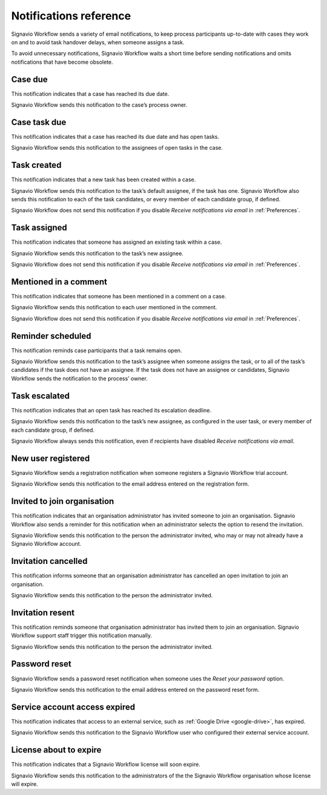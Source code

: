 .. _notifications:

Notifications reference
=======================

Signavio Workflow sends a variety of email notifications,
to keep process participants up-to-date with cases they work on
and to avoid task handover delays,
when someone assigns a task.

To avoid unnecessary notifications, Signavio Workflow waits a short time before sending notifications and omits notifications that have become obsolete.


.. _case-due:

Case due
--------

This notification indicates that a case has reached its due date.

Signavio Workflow sends this notification to the case’s process owner.


.. _case-task-due:

Case task due
-------------

This notification indicates that a case has reached its due date and has open tasks.

Signavio Workflow sends this notification to the assignees of open tasks in the case.


.. _task-created:

Task created
------------

This notification indicates that a new task has been created within a case.

Signavio Workflow sends this notification to the task’s default assignee, if the task has one.
Signavio Workflow also sends this notification to each of the task candidates,
or every member of each candidate group, if defined.

Signavio Workflow does not send this notification if you disable `Receive notifications via email` in :ref:`Preferences`.


.. _task-assigned:

Task assigned
-------------

This notification indicates that someone has assigned an existing task within a case.

Signavio Workflow sends this notification to the task’s new assignee.

Signavio Workflow does not send this notification if you disable `Receive notifications via email` in :ref:`Preferences`.


Mentioned in a comment
----------------------

This notification indicates that someone has been mentioned in a comment on a case.

Signavio Workflow sends this notification to each user mentioned in the comment.

Signavio Workflow does not send this notification if you disable `Receive notifications via email` in :ref:`Preferences`.


Reminder scheduled
------------------

This notification reminds case participants that a task remains open.

Signavio Workflow sends this notification to the task’s assignee when someone assigns the task, or to all of the task’s candidates if the task does not have an assignee.
If the task does not have an assignee or candidates, Signavio Workflow sends the notification to the process’ owner.


Task escalated
--------------

This notification indicates that an open task has reached its escalation deadline.

Signavio Workflow sends this notification to the task’s new assignee,
as configured in the user task,
or every member of each candidate group, if defined.

Signavio Workflow always sends this notification, even if recipients have disabled `Receive notifications via email`.


New user registered
-------------------

Signavio Workflow sends a registration notification when someone registers a Signavio Workflow trial account.

Signavio Workflow sends this notification to the email address entered on the registration form.


Invited to join organisation
----------------------------

This notification indicates that an organisation administrator has invited someone to join an organisation.
Signavio Workflow also sends a reminder for this notification when an administrator selects the option to resend the invitation.

Signavio Workflow sends this notification to the person the administrator invited, who may or may not already have a Signavio Workflow account.


Invitation cancelled
--------------------

This notification informs someone that an organisation administrator has cancelled an open invitation to join an organisation.

Signavio Workflow sends this notification to the person the administrator invited.


Invitation resent
-----------------

This notification reminds someone that organisation administrator has invited them to join an organisation.
Signavio Workflow support staff trigger this notification manually.

Signavio Workflow sends this notification to the person the administrator invited.


Password reset
--------------

Signavio Workflow sends a password reset notification when someone uses the `Reset your password` option.

Signavio Workflow sends this notification to the email address entered on the password reset form.


Service account access expired
------------------------------

This notification indicates that access to an external service,
such as :ref:`Google Drive <google-drive>`,
has expired.

Signavio Workflow sends this notification to the Signavio Workflow user who configured their external service account.


License about to expire
-----------------------

This notification indicates that a Signavio Workflow license will soon expire.

Signavio Workflow sends this notification to the administrators of the the Signavio Workflow organisation whose license will expire.
